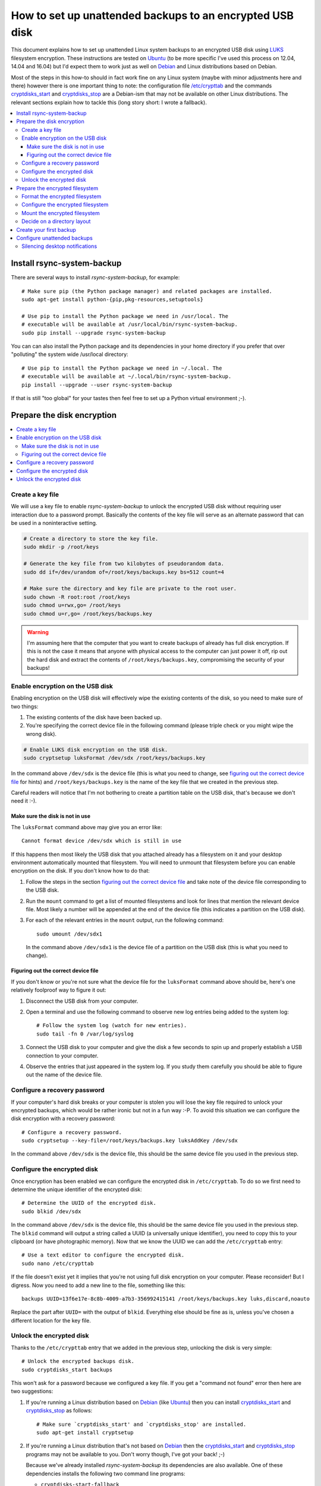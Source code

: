 How to set up unattended backups to an encrypted USB disk
=========================================================

This document explains how to set up unattended Linux system backups to an
encrypted USB disk using LUKS_ filesystem encryption. These instructions are
tested on Ubuntu_ (to be more specific I've used this process on 12.04, 14.04
and 16.04) but I'd expect them to work just as well on Debian_ and Linux
distributions based on Debian.

Most of the steps in this how-to should in fact work fine on any Linux system
(maybe with minor adjustments here and there) however there is one important
thing to note: the configuration file `/etc/crypttab`_ and the commands
cryptdisks_start_ and cryptdisks_stop_ are a Debian-ism that may not be
available on other Linux distributions. The relevant sections explain
how to tackle this (long story short: I wrote a fallback).

.. contents::
   :local:

Install rsync-system-backup
---------------------------

There are several ways to install `rsync-system-backup`, for example::

 # Make sure pip (the Python package manager) and related packages are installed.
 sudo apt-get install python-{pip,pkg-resources,setuptools}

 # Use pip to install the Python package we need in /usr/local. The
 # executable will be available at /usr/local/bin/rsync-system-backup.
 sudo pip install --upgrade rsync-system-backup

You can can also install the Python package and its dependencies in your home
directory if you prefer that over "polluting" the system wide /usr/local
directory::

 # Use pip to install the Python package we need in ~/.local. The
 # executable will be available at ~/.local/bin/rsync-system-backup.
 pip install --upgrade --user rsync-system-backup

If that is still "too global" for your tastes then feel free to set up a
Python virtual environment ;-).

Prepare the disk encryption
---------------------------

.. contents::
   :local:

Create a key file
~~~~~~~~~~~~~~~~~

We will use a key file to enable `rsync-system-backup` to unlock the encrypted
USB disk without requiring user interaction due to a password prompt. Basically
the contents of the key file will serve as an alternate password that can be
used in a noninteractive setting.

.. code-block:: sh

   # Create a directory to store the key file.
   sudo mkdir -p /root/keys

   # Generate the key file from two kilobytes of pseudorandom data.
   sudo dd if=/dev/urandom of=/root/keys/backups.key bs=512 count=4

   # Make sure the directory and key file are private to the root user.
   sudo chown -R root:root /root/keys
   sudo chmod u=rwx,go= /root/keys
   sudo chmod u=r,go= /root/keys/backups.key

.. warning:: I'm assuming here that the computer that you want to create
             backups of already has full disk encryption. If this is not the
             case it means that anyone with physical access to the computer can
             just power it off, rip out the hard disk and extract the contents
             of ``/root/keys/backups.key``, compromising the security of your
             backups!

Enable encryption on the USB disk
~~~~~~~~~~~~~~~~~~~~~~~~~~~~~~~~~

Enabling encryption on the USB disk will effectively wipe the existing contents
of the disk, so you need to make sure of two things:

1. The existing contents of the disk have been backed up.
2. You're specifying the correct device file in the following command (please
   triple check or you might wipe the wrong disk).

.. code-block:: sh

   # Enable LUKS disk encryption on the USB disk.
   sudo cryptsetup luksFormat /dev/sdx /root/keys/backups.key

In the command above ``/dev/sdx`` is the device file (this is what you need to
change, see `figuring out the correct device file`_ for hints) and
``/root/keys/backups.key`` is the name of the key file that we created in the
previous step.

Careful readers will notice that I'm not bothering to create a partition table
on the USB disk, that's because we don't need it :-).

Make sure the disk is not in use
++++++++++++++++++++++++++++++++

The ``luksFormat`` command above may give you an error like::

 Cannot format device /dev/sdx which is still in use

If this happens then most likely the USB disk that you attached already has a
filesystem on it and your desktop environment automatically mounted that
filesystem. You will need to unmount that filesystem before you can enable
encryption on the disk. If you don't know how to do that:

1. Follow the steps in the section `figuring out the correct device file`_ and
   take note of the device file corresponding to the USB disk.
2. Run the ``mount`` command to get a list of mounted filesystems and look for
   lines that mention the relevant device file. Most likely a number will be
   appended at the end of the device file (this indicates a partition on the
   USB disk).
3. For each of the relevant entries in the ``mount`` output, run the following
   command::

    sudo umount /dev/sdx1

   In the command above ``/dev/sdx1`` is the device file of a partition on the
   USB disk (this is what you need to change).

.. _figuring out the correct device file:

Figuring out the correct device file
++++++++++++++++++++++++++++++++++++

If you don't know or you're not sure what the device file for the
``luksFormat`` command above should be, here's one relatively
foolproof way to figure it out:

1. Disconnect the USB disk from your computer.

2. Open a terminal and use the following command to observe
   new log entries being added to the system log::

    # Follow the system log (watch for new entries).
    sudo tail -fn 0 /var/log/syslog

3. Connect the USB disk to your computer and give the disk a few seconds to
   spin up and properly establish a USB connection to your computer.

4. Observe the entries that just appeared in the system log. If you study them
   carefully you should be able to figure out the name of the device file.

Configure a recovery password
~~~~~~~~~~~~~~~~~~~~~~~~~~~~~

If your computer's hard disk breaks or your computer is stolen you will lose
the key file required to unlock your encrypted backups, which would be rather
ironic but not in a fun way :-P. To avoid this situation we can configure the
disk encryption with a recovery password::

 # Configure a recovery password.
 sudo cryptsetup --key-file=/root/keys/backups.key luksAddKey /dev/sdx

In the command above ``/dev/sdx`` is the device file, this should be the same
device file you used in the previous step.

Configure the encrypted disk
~~~~~~~~~~~~~~~~~~~~~~~~~~~~

Once encryption has been enabled we can configure the encrypted disk
in ``/etc/crypttab``. To do so we first need to determine the unique
identifier of the encrypted disk::

 # Determine the UUID of the encrypted disk.
 sudo blkid /dev/sdx

In the command above ``/dev/sdx`` is the device file, this should be the same
device file you used in the previous step. The ``blkid`` command will output a
string called a UUID (a universally unique identifier), you need to copy this
to your clipboard (or have photographic memory). Now that we know the UUID we
can add the ``/etc/crypttab`` entry::

 # Use a text editor to configure the encrypted disk.
 sudo nano /etc/crypttab

If the file doesn't exist yet it implies that you're not using full disk
encryption on your computer. Please reconsider! But I digress. Now you need to
add a new line to the file, something like this::

 backups UUID=13f6e17e-8c8b-4009-a7b3-356992415141 /root/keys/backups.key luks,discard,noauto

Replace the part after ``UUID=`` with the output of ``blkid``. Everything else
should be fine as is, unless you've chosen a different location for the key
file.

Unlock the encrypted disk
~~~~~~~~~~~~~~~~~~~~~~~~~

Thanks to the ``/etc/crypttab`` entry that we added in the previous step,
unlocking the disk is very simple::

 # Unlock the encrypted backups disk.
 sudo cryptdisks_start backups

This won't ask for a password because we configured a key file. If you get a
"command not found" error then here are two suggestions:

1. If you're running a Linux distribution based on Debian_ (like Ubuntu_) then
   you can install cryptdisks_start_ and cryptdisks_stop_ as follows::

    # Make sure `cryptdisks_start' and `cryptdisks_stop' are installed.
    sudo apt-get install cryptsetup

2. If you're running a Linux distribution that's not based on Debian_ then the
   cryptdisks_start_ and cryptdisks_stop_ programs may not be available to you.
   Don't worry though, I've got your back! ;-)

   Because we've already installed `rsync-system-backup` its dependencies are
   also available. One of these dependencies installs the following two command
   line programs:

   - ``cryptdisks-start-fallback``
   - ``cryptdisks-stop-fallback``

   These programs are not as full featured as their "official" counterparts but
   they should work fine for the purposes of this how-to. Instead of the
   command given at the start of this section, please use the following
   command::

    sudo cryptdisks-start-fallback backups

Prepare the encrypted filesystem
--------------------------------

.. contents::
   :local:

Format the encrypted filesystem
~~~~~~~~~~~~~~~~~~~~~~~~~~~~~~~

After the encrypted disk is unlocked using ``cryptdisks_start`` the device file
``/dev/mapper/backups`` provides access to the unlocked data. Encrypting the
disk hasn't created an actual filesystem yet so that's what we'll do next::

 sudo mkfs.ext4 /dev/mapper/backups

Configure the encrypted filesystem
~~~~~~~~~~~~~~~~~~~~~~~~~~~~~~~~~~

We'll add an entry to ``/etc/fstab`` so that it's as easy to mount the
filesystem as it was easy to unlock the disk::

 # Use a text editor to configure the encrypted filesystem.
 sudo nano /etc/fstab

Add a new line to the file, something like this::

 /dev/mapper/backups /mnt/backups ext4 noauto,errors=remount-ro 0 0

Also make sure the mount point exists::

 sudo mkdir -p /mnt/backups

Mount the encrypted filesystem
~~~~~~~~~~~~~~~~~~~~~~~~~~~~~~

This should be familiar to most of you::

 sudo mount /mnt/backups

Decide on a directory layout
~~~~~~~~~~~~~~~~~~~~~~~~~~~~

On my backup disks I am using a directory layout of multiple levels because my
backups and I go way back :-). The first level consists of the names I chose to
describe the laptops I've had over the years:

- /mnt/backups

  - zenbook
  - hp-probook
  - macbook-pro

Each of these directories has subdirectories with the names of the Ubuntu
releases that were installed on those laptops over the years:

- /mnt/backups

  - zenbook

    - lucid
    - precise

  - hp-probook

    - precise
    - trusty

  - macbook-pro

    - xenial

Each of the directories named after an Ubuntu release stores a collection of
timestamped system backups, something like this:

- /mnt/backups

  - zenbook

    - lucid

      - 2011-02-05 15:30
      - 2011-03-19 11:45

    - precise

      - 2013-04-10 14:00
      - 2013-05-10 14:00

  - hp-probook

    - precise

      - 2014-03-12 16:15

    - trusty

      - 2016-06-15 12:00

  - macbook-pro

    - xenial

      - 2017-03-19 23:15
      - 2017-04-01 12:34
      - 2017-05-02 17:00
      - latest

The dates were made up and in reality I have hundreds of timestamped system
backups, but you get the idea :-).

Whether you use the same directory layout or something simpler is up to you.

Create your first backup
------------------------

Here's an example of how you can create a system backup::

 sudo rsync-system-backup -c backups -m /mnt/backups /mnt/backups/latest

That last directory must be a subdirectory of ``/mnt/backups``, if you want to
keep things simple then just use ``/mnt/backups/latest`` (whatever you do,
don't just pass it ``/mnt/backups``).

If you get a "command not found" error from ``sudo`` try the following instead::

 sudo $(which rsync-system-backup) -c backups -m /mnt/backups /mnt/backups/latest

Configure unattended backups
----------------------------

The final part of this how-to configures your system to automatically run
`rsync-system-backup` at an interval of your choosing, for example once every
four hours. The easiest way to accomplish this is using cron. To do so we'll
create a new configuration file::

 # Use a text editor to configure unattended backups.
 sudo nano /etc/cron.d/rsync-system-backup

Create the file with the following contents::

 # Cron by default starts subcommands in a very sparse environment where the
 # $PATH contains just /usr/bin and /bin. Since we expect a reasonably sane
 # $PATH we have to set it ourselves:
 PATH=/usr/local/sbin:/usr/local/bin:/sbin:/bin:/usr/sbin:/usr/bin

 # Create a full system backup every four hours.
 0 */4 * * * root rsync-system-backup -c backups -m /mnt/backups /mnt/backups/latest

Depending on how you installed `rsync-system-backup` you may need to adjust the
``PATH`` variable or change the program name into an absolute pathname.

Silencing desktop notifications
~~~~~~~~~~~~~~~~~~~~~~~~~~~~~~~

When `rsync-system-backup` is running non-interactively and it finds that the
device of the encrypted filesystem is missing, it will exit gracefully and not
show any desktop notifications. This is intended to avoid noise when the backup
disk isn't connected.

If the desktop notifications announcing the start and completion of a system
backup drive you bonkers, add the ``--disable-notifications`` option to the
`rsync-system-backup` command line to silence desktop notifications.


.. External references:

.. _/etc/crypttab: https://manpages.debian.org/crypttab
.. _cryptdisks_start: https://manpages.debian.org/cryptdisks_start
.. _cryptdisks_stop: https://manpages.debian.org/cryptdisks_stop
.. _Debian: https://en.wikipedia.org/wiki/Debian
.. _LUKS: https://en.wikipedia.org/wiki/Linux_Unified_Key_Setup
.. _Ubuntu: https://en.wikipedia.org/wiki/Ubuntu_(operating_system)
